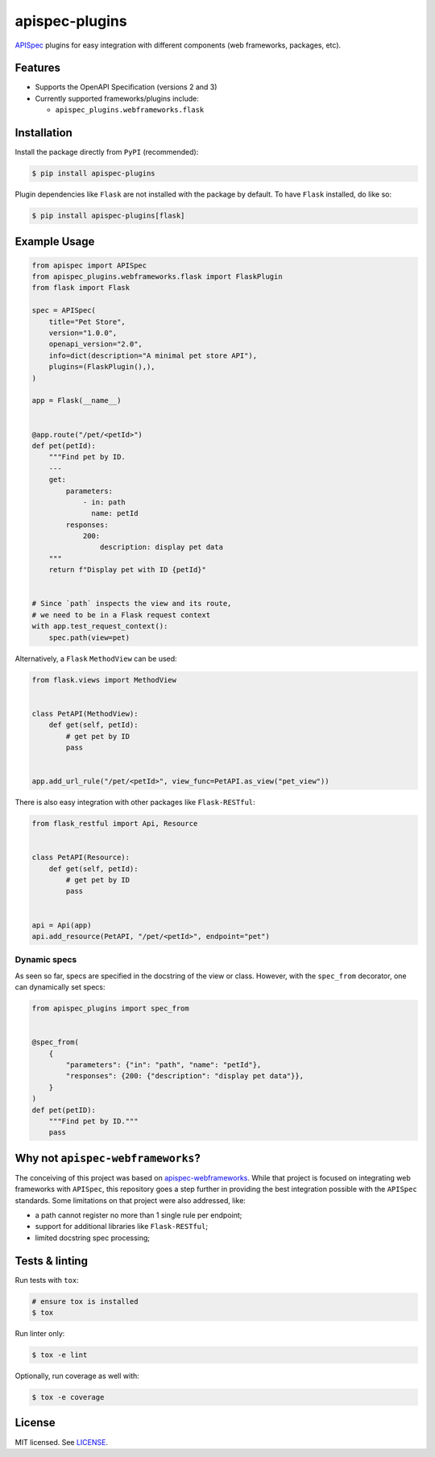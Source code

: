 ***************
apispec-plugins
***************

.. image:: https://img.shields.io/pypi/v/apispec-plugins
    :target: https://pypi.org/project/apispec-plugins
    :alt: PyPI version
.. image:: https://github.com/rena2damas/apispec-plugins/actions/workflows/ci.yaml/badge.svg
    :target: https://github.com/rena2damas/apispec-plugins/actions/workflows/ci.yaml
    :alt: CI
.. image:: https://codecov.io/gh/rena2damas/apispec-plugins/branch/master/graph/badge.svg
    :target: https://app.codecov.io/gh/rena2damas/apispec-plugins/branch/master
    :alt: codecov
.. image:: https://img.shields.io/badge/code%20style-black-000000.svg
    :target: https://github.com/psf/black
    :alt: code style: black
.. image:: https://img.shields.io/badge/License-MIT-yellow.svg
    :target: https://opensource.org/licenses/MIT
    :alt: license: MIT

`APISpec <https://github.com/marshmallow-code/apispec>`_ plugins for easy
integration with different components (web frameworks, packages, etc).

Features
========

* Supports the OpenAPI Specification (versions 2 and 3)
* Currently supported frameworks/plugins include:

  * ``apispec_plugins.webframeworks.flask``

Installation
============

Install the package directly from ``PyPI`` (recommended):

.. code-block:: bash

   $ pip install apispec-plugins

Plugin dependencies like ``Flask`` are not installed with the package by default. To
have ``Flask`` installed, do like so:

.. code-block:: bash

   $ pip install apispec-plugins[flask]

Example Usage
=============

.. code-block:: python

   from apispec import APISpec
   from apispec_plugins.webframeworks.flask import FlaskPlugin
   from flask import Flask

   spec = APISpec(
       title="Pet Store",
       version="1.0.0",
       openapi_version="2.0",
       info=dict(description="A minimal pet store API"),
       plugins=(FlaskPlugin(),),
   )

   app = Flask(__name__)


   @app.route("/pet/<petId>")
   def pet(petId):
       """Find pet by ID.
       ---
       get:
           parameters:
               - in: path
                 name: petId
           responses:
               200:
                   description: display pet data
       """
       return f"Display pet with ID {petId}"


   # Since `path` inspects the view and its route,
   # we need to be in a Flask request context
   with app.test_request_context():
       spec.path(view=pet)

Alternatively, a ``Flask`` ``MethodView`` can be used:

.. code-block:: python

   from flask.views import MethodView


   class PetAPI(MethodView):
       def get(self, petId):
           # get pet by ID
           pass


   app.add_url_rule("/pet/<petId>", view_func=PetAPI.as_view("pet_view"))

There is also easy integration with other packages like
``Flask-RESTful``:

.. code-block:: python

   from flask_restful import Api, Resource


   class PetAPI(Resource):
       def get(self, petId):
           # get pet by ID
           pass


   api = Api(app)
   api.add_resource(PetAPI, "/pet/<petId>", endpoint="pet")

Dynamic specs
-------------

As seen so far, specs are specified in the docstring of the view or
class. However, with the ``spec_from`` decorator, one can dynamically
set specs:

.. code-block:: python

   from apispec_plugins import spec_from


   @spec_from(
       {
           "parameters": {"in": "path", "name": "petId"},
           "responses": {200: {"description": "display pet data"}},
       }
   )
   def pet(petID):
       """Find pet by ID."""
       pass

Why not ``apispec-webframeworks``?
==================================

The conceiving of this project was based
on `apispec-webframeworks <https://github
.com/marshmallow-code/apispec-webframeworks>`_. While that project is focused on
integrating web frameworks with ``APISpec``, this repository goes a step further in providing the best integration
possible with the ``APISpec`` standards. Some limitations on that project were also addressed, like:

* a path cannot register no more than 1 single rule per endpoint;
* support for additional libraries like ``Flask-RESTful``;
* limited docstring spec processing;

Tests & linting
===============

Run tests with ``tox``:

.. code-block:: bash

    # ensure tox is installed
    $ tox

Run linter only:

.. code-block:: bash

    $ tox -e lint

Optionally, run coverage as well with:

.. code-block:: bash

    $ tox -e coverage

License
=======

MIT licensed. See `LICENSE <LICENSE>`_.

